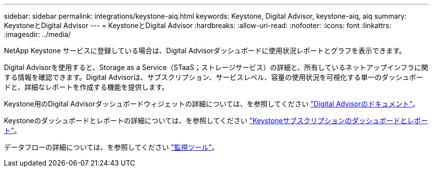 ---
sidebar: sidebar 
permalink: integrations/keystone-aiq.html 
keywords: Keystone, Digital Advisor, keystone-aiq, aiq 
summary: KeystoneとDigital Advisor 
---
= KeystoneとDigital Advisor
:hardbreaks:
:allow-uri-read: 
:nofooter: 
:icons: font
:linkattrs: 
:imagesdir: ../media/


[role="lead"]
NetApp Keystone サービスに登録している場合は、Digital Advisorダッシュボードに使用状況レポートとグラフを表示できます。

Digital Advisorを使用すると、Storage as a Service（STaaS；ストレージサービス）の詳細と、所有しているネットアップインフラに関する情報を確認できます。Digital Advisorは、サブスクリプション、サービスレベル、容量の使用状況を可視化する単一のダッシュボードと、詳細なレポートを作成する機能を提供します。

Keystone用のDigital Advisorダッシュボードウィジェットの詳細については、を参照してください https://docs.netapp.com/us-en/active-iq/task_view_keystone_capacity_utilization.html["Digital Advisorのドキュメント"^]。

Keystoneのダッシュボードとレポートの詳細については、を参照してください link:../integrations/aiq-keystone-details.html["Keystoneサブスクリプションのダッシュボードとレポート"]。

データフローの詳細については、を参照してください link:../concepts/infra.html["監視ツール"]。
